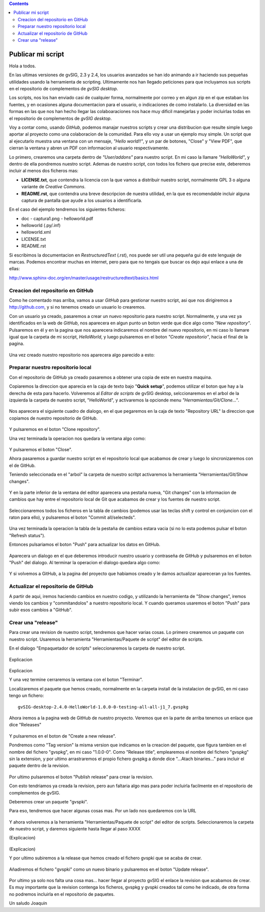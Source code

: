 
.. contents::
 
Publicar mi script
===================

Hola a todos.

En las ultimas versiones de gvSIG, 2.3 y 2.4, los usuarios avanzados
se han ido animando a ir haciendo sus pequeñas utilidades usando
la herramienta de scripting. Ultimamente nos han llegado peticiones
para que incluyamos sus scripts en el repositorio de complementos
de *gvSIG desktop*.

Los scripts, nos los han enviado casi de cualquier forma, normalmente
por correo y en algun zip en el que estaban los fuentes, y en
ocasiones alguna documentacion para el usuario, o indicaciones de
como instalarlo. La diversidad en las formas en las que nos han
hecho llegar las colaboaraciones nos hace muy dificil manejarlas
y poder incluirlas todas en el repositorio de complementos de *gvSIG desktop*.

Voy a contar como, usando *GitHub*, podemos
manajar nuestros scripts y crear una distribucion que resulte
simple luego aportar al proyecto como una colaboracion de la comunidad.
Para ello voy a usar un ejemplo muy simple. Un script que al ejecutarlo
muestra una ventana con un mensaje, *"Hello world!!"*, y un par de botones,
"Close" y "View PDF", que cierran la ventana y abren un PDF con informacion
al usuario respectivamente.

Lo primero, crearemos una carpeta dentro de *"User/addons"* para nuestro
script. En mi caso la llamare *"HelloWorld"*, y dentro de ella pondremos 
nuestro script. Ademas de nuestro script, con todos los fichero que 
precise este, deberemos incluir al menos dos ficheros mas:

- **LICENSE.txt**, que contendra la licencia con la que vamos a distribuir
  nuestro script, normalmente GPL 3 o alguna variante de *Creative Commons*.
  
- **README.rst**, que contendra una breve descripcion de nuestra utilidad, en 
  la que es recomendable incluir alguna captura de pantalla que ayude a los
  usuarios a identificarla.

En el caso del ejemplo tendremos los siguientes ficheros:

- doc
  - captura1.png
  - helloworld.pdf

- helloworld (.py/.inf)
- helloworld.xml
- LICENSE.txt
- README.rst

Si escribimos la documentacion en *RestructuredText* (.rst), nos puede ser util una pequeña
gui de este lenguaje de marcas. Podemos encontrar muchas en internet, pero para que no tengais
que buscar os dejo aqui enlace a una de ellas:

http://www.sphinx-doc.org/en/master/usage/restructuredtext/basics.html

Creacion del repositorio en GitHub
------------------------------------

Como he comentado mas arriba, vamos a usar *GitHub* para gestionar nuestro script,
asi que nos dirigiremos a http://github.com, y si no tenemos creado un usuario lo crearemos.

Con un usuario ya creado, pasaremos a crear un nuevo repositorio para nuestro script. Normalmente,
y una vez ya identificados en la web de *GitHub*, nos aparecera en algun punto un boton verde que
dice algo como *"New repository"*. Pulsaremos en él y en la pagina que nos aparecera indicaremos
el nombre del nuevo repositorio, en mi caso lo llamare igual que la carpeta de mi sccript, *HelloWorld*,
y luego pulsaremos en el boton *"Create repositorio"*, hacia el final de la pagina.

.. figure:: GitHubNewRepository.png

Una vez creado nuestro repositorio nos aparecera algo parecido a esto:

.. figure:: GitHubRepositoryCreated.png

Preparar nuestro repositorio local
----------------------------------------------

Con el repositorio de GitHub ya creado pasaremos a obtener una copia de este en nuestra maquina.

Copiaremos la direccion que aparecia en la caja de texto bajo "**Quick setup**", podemos utilizar el 
boton que hay a la derecha de esta para hacerlo. Volveremos al *Editor de scripts*
de gvSIG desktop, selccionaremos en el arbol de la izquierda la carpeta 
de nuestro script, "HelloWorld", y activaremos la opcionde menu 
*"Herramientas/Git/Clone..."*. 
 
.. figure:: HerramientasGitClone.png

Nos aparecera el siguiente cuadro de dialogo, en el que pegaremos en la
caja de texto "Repository URL" la direccion que copiamos de nuestro repositorio
de GitHub.

.. figure:: HerramientasGitCloneDialog.png

Y pulsaremos en el boton "Clone repository".

Una vez terminada la operacion nos quedara la ventana algo como:

.. figure:: HerramientasGitCloneDialogFinish.png

Y pulsaremos el boton "Close".

Ahora pasaremos a guardar nuestro script en el repositorio local
que acabamos de crear y luego lo sincronizaremos con el de GitHub.

Teniendo seleccionada en el "arbol" la carpeta de nuestro scritpt
activaremos la herramienta "Herramientas/Git/Show changes".

.. figure:: HerramientasGitShowChanges.png

Y en la parte inferior de la ventana del editor aparecera una
pestaña nueva, "Git changes" con la informacion de cambios
que hay entre el repositorio local de Git que acabamos de crear
y los fuentes de nuestro script.

.. figure:: HerramientasGitShowChangesPanel.png

Seleccionaremos todos los ficheros en la tabla de cambios (podemos 
usar las teclas shift y control en conjuncion con el raton para ello),
y pulsaremos el boton "Commit all/selecteds".

.. figure:: HerramientasGitShowChangesPanelCommit.png

Una vez terminada la operacion la tabla de la pestaña de cambios 
estara vacia (si no lo esta podemos pulsar el boton "Refresh status").

Entonces pulsariamos el boton "Push" para actualizar los datos en GitHub.

.. figure:: HerramientasGitShowChangesPanelPush.png

Aparecera un dialogo en el que deberemos introducir nuestro
usuario y contraseña de GitHub y pulsaremos en el boton "Push"
del dialogo. Al terminar la operacion el dialogo quedara algo
como:

.. figure:: HerramientasGitShowChangesPanelPushOk.png

Y si volvemos a GitHub, a la pagina del proyecto que habiamos
creado y le damos actualizar apareceran ya los fuentes.

.. figure:: GitHubMyRepository.png


Actualizar el repositorio de GitHub
----------------------------------------------

A partir de aqui, iremos haciendo cambios en nuestro codigo, y utilizando la
herramienta de "Show changes", iremos viendo los cambios y "commitandolos"
a nuestro repositorio local. Y cuando queramos usaremos el boton "Push"
para subir esos cambios a "GitHub".

Crear una "release"
---------------------

Para crear una revision de nuestro script, tendremos que hacer varias cosas.
Lo primero crearemos un paquete con nuestro script. Usaremos la herramienta
"Herramientas/Paquete de script" del editor de scripts.

En el dialogo "Empaquetador de scripts" seleccionaremos la carpeta de nuestro
script.

.. figure:: HerramientasPackageWizard1.png

.. figure:: HerramientasPackageWizard2.png

Explicacion

.. figure:: HerramientasPackageWizard3.png

Explicacion


Y una vez termine cerraremos la ventana con el boton "Terminar".

Localizaremos el paquete que hemos creado, normalmente en la carpeta
install de la instalacion de gvSIG, en mi caso tengo un fichero::

  gvSIG-desktop-2.4.0-HelloWorld-1.0.0-0-testing-all-all-j1_7.gvspkg


Ahora iremos a la pagina web de GitHub de nuestro proyecto. Veremos que 
en la parte de arriba tenemos un enlace que dice "Releases"

.. figure:: GitHubReleases.png

Y pulsaremos en el boton de "Create a new release".


Pondremos como "Tag version" la misma version que indicamos en la
creacion del paquete, que figura tambien en el nombre del fichero "gvspkg",
en mi caso "1.0.0-0". Como "Release title", emplearemos el nombre
del fichero "gvspkg" sin la extension, y por ultimo arrastraremos el
propio fichero gvspkg a donde dice "...Atach binaries..." para
incluir el paquete dentro de la revision.

.. figure:: GitHubCreateRelease1.png


Por ultimo pulsaremos el boton "Publish release" para crear la revision.

Con esto tendriamos ya creada la revision, pero aun faltaria algo mas para
poder incluirla facilmente en el repositorio de complementos de gvSIG.

Deberemos crear un paquete "gvspki".

Para eso, tendremos que hacer algunas cosas mas. Por un lado nos quedaremos
con la URL 

.. figure:: GitHubCreateRelease2.png

Y ahora volveremos a la herramienta "Herramientas/Paquete de script" del 
editor de scripts. Seleccionaremos la carpeta de nuestro script, y daremos
siguiente hasta llegar al paso XXXX

(Explicacion)

.. figure:: GitHubCreateRelease3.png

(Explicacion)


Y por ultimo subiremos a la release que hemos creado el fichero gvspki que se acaba de crear.

.. figure:: GitHubEditRelease1.png

Añadiremos el fichero "gvspki" como un nuevo binario y pulsaremos en
el boton "Update release".

.. figure:: GitHubEditRelease2.png

Por ultimo ya solo nos falta una cosa mas... hacer llegar al proyecto
gvSIG el enlace la revision que acabamos de crear. Es muy importante
que la revision contenga los ficheros, gvspkg y gvspki creados tal
como he indicado, de otra forma no podremos incluirla en el repositorio
de paquetes.

Un saludo
Joaquin
